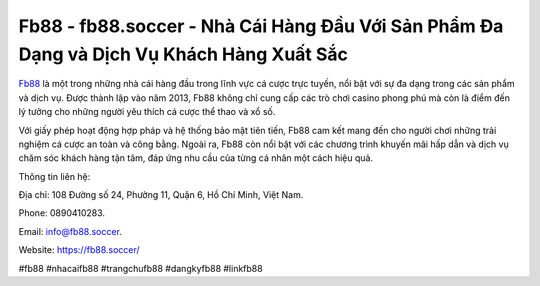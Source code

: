 Fb88 - fb88.soccer - Nhà Cái Hàng Đầu Với Sản Phẩm Đa Dạng và Dịch Vụ Khách Hàng Xuất Sắc
===================================

`Fb88 <https://fb88.soccer/>`_ là một trong những nhà cái hàng đầu trong lĩnh vực cá cược trực tuyến, nổi bật với sự đa dạng trong các sản phẩm và dịch vụ. Được thành lập vào năm 2013, Fb88 không chỉ cung cấp các trò chơi casino phong phú mà còn là điểm đến lý tưởng cho những người yêu thích cá cược thể thao và xổ số. 

Với giấy phép hoạt động hợp pháp và hệ thống bảo mật tiên tiến, Fb88 cam kết mang đến cho người chơi những trải nghiệm cá cược an toàn và công bằng. Ngoài ra, Fb88 còn nổi bật với các chương trình khuyến mãi hấp dẫn và dịch vụ chăm sóc khách hàng tận tâm, đáp ứng nhu cầu của từng cá nhân một cách hiệu quả.

Thông tin liên hệ: 

Địa chỉ: 108 Đường số 24, Phường 11, Quận 6, Hồ Chí Minh, Việt Nam. 

Phone: 0890410283. 

Email: info@fb88.soccer. 

Website: https://fb88.soccer/

#fb88 #nhacaifb88 #trangchufb88 #dangkyfb88 #linkfb88
